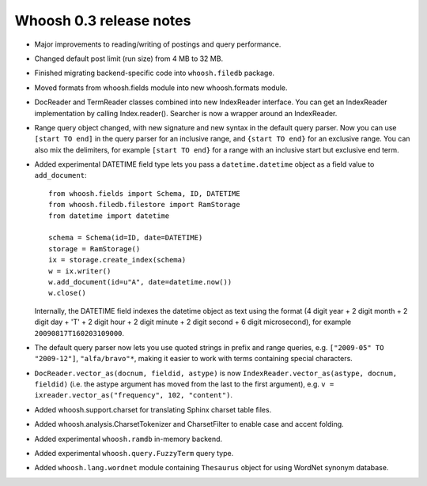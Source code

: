 ========================
Whoosh 0.3 release notes
========================

* Major improvements to reading/writing of postings and query performance.

* Changed default post limit (run size) from 4 MB to 32 MB.

* Finished migrating backend-specific code into ``whoosh.filedb`` package.

* Moved formats from whoosh.fields module into new whoosh.formats module.

* DocReader and TermReader classes combined into new IndexReader interface.
  You can get an IndexReader implementation by calling Index.reader().
  Searcher is now a wrapper around an IndexReader.

* Range query object changed, with new signature and new syntax in the default
  query parser. Now you can use ``[start TO end]`` in the query parser for an
  inclusive range, and ``{start TO end}`` for an exclusive range. You can also
  mix the delimiters, for example ``[start TO end}`` for a range with an
  inclusive start but exclusive end term.

* Added experimental DATETIME field type lets you pass a
  ``datetime.datetime`` object as a field value to ``add_document``::
  
    from whoosh.fields import Schema, ID, DATETIME
    from whoosh.filedb.filestore import RamStorage
    from datetime import datetime
  
    schema = Schema(id=ID, date=DATETIME)
    storage = RamStorage()
    ix = storage.create_index(schema)
    w = ix.writer()
    w.add_document(id=u"A", date=datetime.now())
    w.close()
  
  Internally, the DATETIME field indexes the datetime object as text using
  the format (4 digit year + 2 digit month + 2 digit day + 'T' + 2 digit hour +
  2 digit minute + 2 digit second + 6 digit microsecond), for example
  ``20090817T160203109000``.

* The default query parser now lets you use quoted strings in prefix and range
  queries, e.g. ``["2009-05" TO "2009-12"]``, ``"alfa/bravo"*``, making it
  easier to work with terms containing special characters.

* ``DocReader.vector_as(docnum, fieldid, astype)`` is now
  ``IndexReader.vector_as(astype, docnum, fieldid)`` (i.e. the astype argument
  has moved from the last to the first argument), e.g.
  ``v = ixreader.vector_as("frequency", 102, "content")``.

* Added whoosh.support.charset for translating Sphinx charset table files.

* Added whoosh.analysis.CharsetTokenizer and CharsetFilter to enable case and
  accent folding.

* Added experimental ``whoosh.ramdb`` in-memory backend.

* Added experimental ``whoosh.query.FuzzyTerm`` query type.

* Added ``whoosh.lang.wordnet`` module containing ``Thesaurus`` object for using
  WordNet synonym database.
